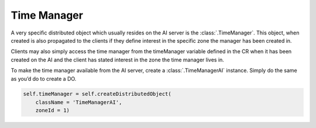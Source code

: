 .. _time-manager:

Time Manager
============

A very specific distributed object which usually resides on the AI server is the
:class:`.TimeManager`. This object, when created is also propagated to the
clients if they define interest in the specific zone the manager has been
created in.

Clients may also simply access the time manager from the timeManager variable
defined in the CR when it has been created on the AI and the client has stated
interest in the zone the time manager lives in.

To make the time manager available from the AI server, create a
:class:`.TimeManagerAI` instance. Simply do the same as you’d do to
create a DO.

.. code-block:: python

   self.timeManager = self.createDistributedObject(
       className = 'TimeManagerAI',
       zoneId = 1)

